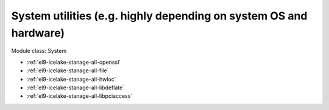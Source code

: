 .. _el9-icelake-stanage-system:

System utilities (e.g. highly depending on system OS and hardware)
^^^^^^^^^^^^^^^^^^^^^^^^^^^^^^^^^^^^^^^^^^^^^^^^^^^^^^^^^^^^^^^^^^

Module class: System

* :ref:`el9-icelake-stanage-all-openssl`
* :ref:`el9-icelake-stanage-all-file`
* :ref:`el9-icelake-stanage-all-hwloc`
* :ref:`el9-icelake-stanage-all-libdeflate`
* :ref:`el9-icelake-stanage-all-libpciaccess`
